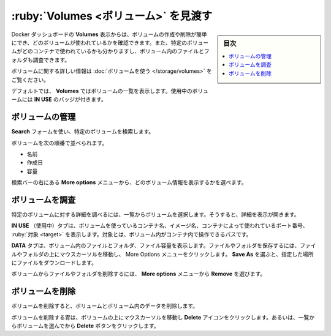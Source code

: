 .. H-*- coding: utf-8 -*-
.. URL: https://docs.docker.com/desktop/use-desktop/volumes/
   doc version: 20.10
      https://github.com/docker/docker.github.io/blob/master/desktop/use-desktop/volumes.md
.. check date: 2022/09/17
.. Commits on Jul 25, 2022 81fb76d3f408c8ea6c0ccdbd2ffb58bf37c8570b
.. -----------------------------------------------------------------------------

.. |whale| image:: /desktop/install/images/whale-x.png
      :width: 50%

.. Explore Volumes
.. _explore-volumes:

=======================================
:ruby:`Volumes <ボリューム>` を見渡す
=======================================

.. sidebar:: 目次

   .. contents:: 
       :depth: 3
       :local:

.. The Volumes view in Docker Dashboard enables you to easily create and delete volumes and see which ones are being used. You can also see which container is using a specific volume and explore the files and folders in your volumes.

Docker ダッシュボードの **Volumes** 表示からは、ボリュームの作成や削除が簡単にでき、どのボリュームが使われているかを確認できます。また、特定のボリュームがどのコンテナで使われているかも分かりますし、ボリューム内のファイルとフォルダも調査できます。

.. For more information about volumes, see Use volumes

ボリュームに関する詳しい情報は :doc:`ボリュームを使う </storage/volumes>` をご覧ください。

.. By default, the Volumes view displays a list of all the volumes. Volumes that are currently used by a container display the In Use badge.

デフォルトでは、 **Volumes** ではボリュームの一覧を表示します。使用中のボリュームには **IN USE** のバッジが付きます。

.. Manage your volumes
.. _desktop-manage-your-volumes:

ボリュームの管理
====================

.. Use the Search field to search for any specific volume.

**Search** フォームを使い、特定のボリュームを検索します。

.. You can sort volumes by:

ボリュームを次の順番で並べられます。

..  Name
    Date created
    Size

* 名前
* 作成日
* 容量

.. From the More options menu to the right of the search bar, you can choose what volume information to display.

検索バーの右にある **More options** メニューから、どのボリューム情報を表示するかを選べます。

.. Inspect a volume
.. _desktop-inspect-a-volume:

ボリュームを調査
====================

.. To explore the details of a specific volume, select a volume from the list. This opens the detailed view.

特定のボリュームに対する詳細を調べるには、一覧からボリュームを選択します。そうすると、詳細を表示が開きます。

.. The In Use tab displays the name of the container using the volume, the image name, the port number used by the container, and the target. A target is a path inside a container that gives access to the files in the volume.

**IN USE** （使用中）タブは、ボリュームを使っているコンテナ名、イメージ名、コンテナによって使われているポート番号、 :ruby:`対象 <target>` を表示します。対象とは、ボリューム内がコンテナ内で操作できるパスです。

.. The Data tab displays the files and folders in the volume and the file size. To save a file or a folder, hover over the file or folder and click on the more options menu. Select Save As and then specify a location to download the file.

**DATA** タブは、ボリューム内のファイルとフォルダ、ファイル容量を表示します。ファイルやフォルダを保存するには、ファイルやフォルダの上にマウスカーソルを移動し、 More Options メニューをクリックします。 **Save As** を選ぶと、指定した場所にファイルをダウンロードします。

.. To delete a file or a folder from the volume, select Remove from the More options menu.

ボリュームからファイルやフォルダを削除するには、 **More options** メニューから **Remove** を選びます。

.. Remove a volume
.. _desktop-remove-a-volume:

ボリュームを削除
====================

.. Removing a volume deletes the volume and all its data.

ボリュームを削除すると、ボリュームとボリューム内のデータを削除します。

.. To remove a volume, hover over the volume and then click the Delete icon. Alternatively, select the volume from the list and then click the Delete button.

ボリュームを削除する胃は、ボリュームの上にマウスカーソルを移動し **Delete** アイコンをクリックします。あるいは、一覧からボリュームを選んでから **Delete** ボタンをクリックします。

.. seealso::

   Explore Volumes
      https://docs.docker.com/desktop/use-desktop/volumes/

